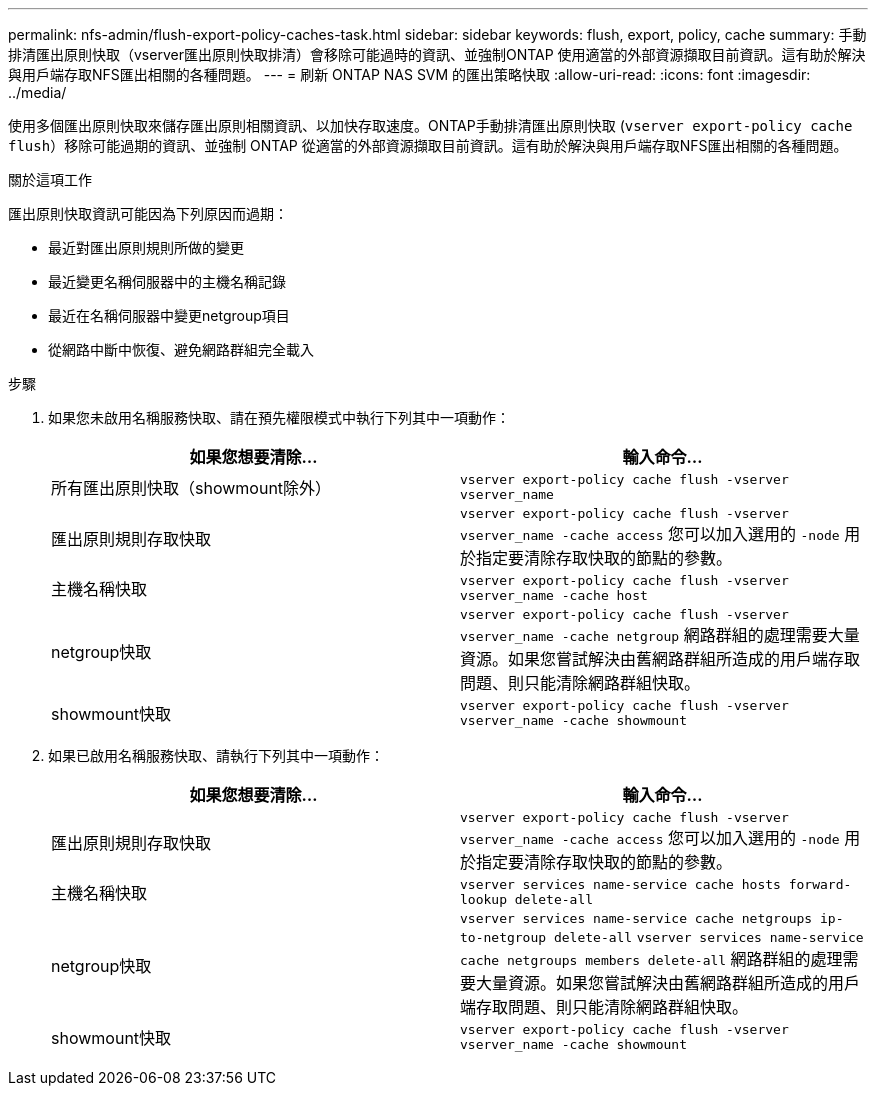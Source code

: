 ---
permalink: nfs-admin/flush-export-policy-caches-task.html 
sidebar: sidebar 
keywords: flush, export, policy, cache 
summary: 手動排清匯出原則快取（vserver匯出原則快取排清）會移除可能過時的資訊、並強制ONTAP 使用適當的外部資源擷取目前資訊。這有助於解決與用戶端存取NFS匯出相關的各種問題。 
---
= 刷新 ONTAP NAS SVM 的匯出策略快取
:allow-uri-read: 
:icons: font
:imagesdir: ../media/


[role="lead"]
使用多個匯出原則快取來儲存匯出原則相關資訊、以加快存取速度。ONTAP手動排清匯出原則快取 (`vserver export-policy cache flush`）移除可能過期的資訊、並強制 ONTAP 從適當的外部資源擷取目前資訊。這有助於解決與用戶端存取NFS匯出相關的各種問題。

.關於這項工作
匯出原則快取資訊可能因為下列原因而過期：

* 最近對匯出原則規則所做的變更
* 最近變更名稱伺服器中的主機名稱記錄
* 最近在名稱伺服器中變更netgroup項目
* 從網路中斷中恢復、避免網路群組完全載入


.步驟
. 如果您未啟用名稱服務快取、請在預先權限模式中執行下列其中一項動作：
+
[cols="2*"]
|===
| 如果您想要清除... | 輸入命令... 


 a| 
所有匯出原則快取（showmount除外）
 a| 
`vserver export-policy cache flush -vserver vserver_name`



 a| 
匯出原則規則存取快取
 a| 
`vserver export-policy cache flush -vserver vserver_name -cache access`     您可以加入選用的 `-node` 用於指定要清除存取快取的節點的參數。



 a| 
主機名稱快取
 a| 
`vserver export-policy cache flush -vserver vserver_name -cache host`



 a| 
netgroup快取
 a| 
`vserver export-policy cache flush -vserver vserver_name -cache netgroup`     網路群組的處理需要大量資源。如果您嘗試解決由舊網路群組所造成的用戶端存取問題、則只能清除網路群組快取。



 a| 
showmount快取
 a| 
`vserver export-policy cache flush -vserver vserver_name -cache showmount`

|===
. 如果已啟用名稱服務快取、請執行下列其中一項動作：
+
[cols="2*"]
|===
| 如果您想要清除... | 輸入命令... 


 a| 
匯出原則規則存取快取
 a| 
`vserver export-policy cache flush -vserver vserver_name -cache access`     您可以加入選用的 `-node` 用於指定要清除存取快取的節點的參數。



 a| 
主機名稱快取
 a| 
`vserver services name-service cache hosts forward-lookup delete-all`



 a| 
netgroup快取
 a| 
`vserver services name-service cache netgroups ip-to-netgroup delete-all` `vserver services name-service cache netgroups members delete-all`     網路群組的處理需要大量資源。如果您嘗試解決由舊網路群組所造成的用戶端存取問題、則只能清除網路群組快取。



 a| 
showmount快取
 a| 
`vserver export-policy cache flush -vserver vserver_name -cache showmount`

|===

